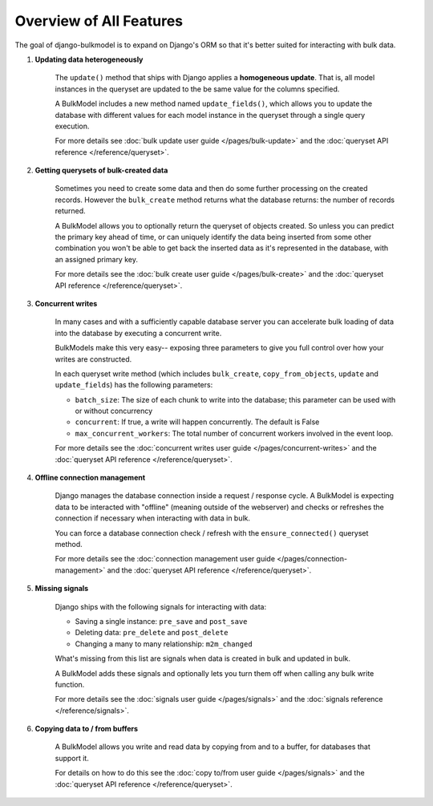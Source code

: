 Overview of All Features
================================

The goal of django-bulkmodel is to expand on Django's ORM so that it's better suited for interacting with bulk data.


1. **Updating data heterogeneously**

    The ``update()`` method that ships with Django applies a **homogeneous update**. That is, all model instances
    in the queryset are updated to the be same value for the columns specified.

    A BulkModel includes a new method named ``update_fields()``, which allows you to update the database
    with different values for each model instance in the queryset through a single query execution.

    For more details see :doc:`bulk update user guide </pages/bulk-update>` and the
    :doc:`queryset API reference </reference/queryset>`.


2. **Getting querysets of bulk-created data**

    Sometimes you need to create some data and then do some further processing on the created records.
    However the ``bulk_create`` method returns what the database returns: the number of records returned.

    A BulkModel allows you to optionally return the queryset of objects created. So unless you can predict
    the primary key ahead of time, or can uniquely identify the data being inserted from some other combination
    you won't be able to get back the inserted data as it's represented in the database, with an assigned primary key.

    For more details see the :doc:`bulk create user guide </pages/bulk-create>` and the
    :doc:`queryset API reference </reference/queryset>`.


3. **Concurrent writes**

    In many cases and with a sufficiently capable database server you can accelerate bulk loading of data
    into the database by executing a concurrent write.

    BulkModels make this very easy-- exposing three parameters to give you full control over how your writes are constructed.

    In each queryset write method (which includes ``bulk_create``, ``copy_from_objects``, ``update`` and ``update_fields``)
    has the following parameters:

    - ``batch_size``: The size of each chunk to write into the database; this parameter can be used with or without concurrency
    - ``concurrent``: If true, a write will happen concurrently. The default is False
    - ``max_concurrent_workers``: The total number of concurrent workers involved in the event loop.

    For more details see the :doc:`concurrent writes user guide </pages/concurrent-writes>` and the
    :doc:`queryset API reference </reference/queryset>`.


4. **Offline connection management**

    Django manages the database connection inside a request / response cycle. A BulkModel is expecting data
    to be interacted with "offline" (meaning outside of the webserver) and checks or refreshes the connection if
    necessary when interacting with data in bulk.

    You can force a database connection check / refresh with the ``ensure_connected()`` queryset method.

    For more details see the :doc:`connection management user guide </pages/connection-management>` and the
    :doc:`queryset API reference </reference/queryset>`.


5. **Missing signals**

    Django ships with the following signals for interacting with data:

    - Saving a single instance: ``pre_save`` and ``post_save``
    - Deleting data: ``pre_delete`` and ``post_delete``
    - Changing a many to many relationship: ``m2m_changed``

    What's missing from this list are signals when data is created in bulk and updated in bulk.

    A BulkModel adds these signals and optionally lets you turn them off when calling any bulk write function.

    For more details see the :doc:`signals user guide </pages/signals>` and the
    :doc:`signals reference </reference/signals>`.


6. **Copying data to / from buffers**

    A BulkModel allows you write and read data by copying from and to a buffer, for databases that support it.

    For details on how to do this see the :doc:`copy to/from user guide </pages/signals>` and the
    :doc:`queryset API reference </reference/queryset>`.

